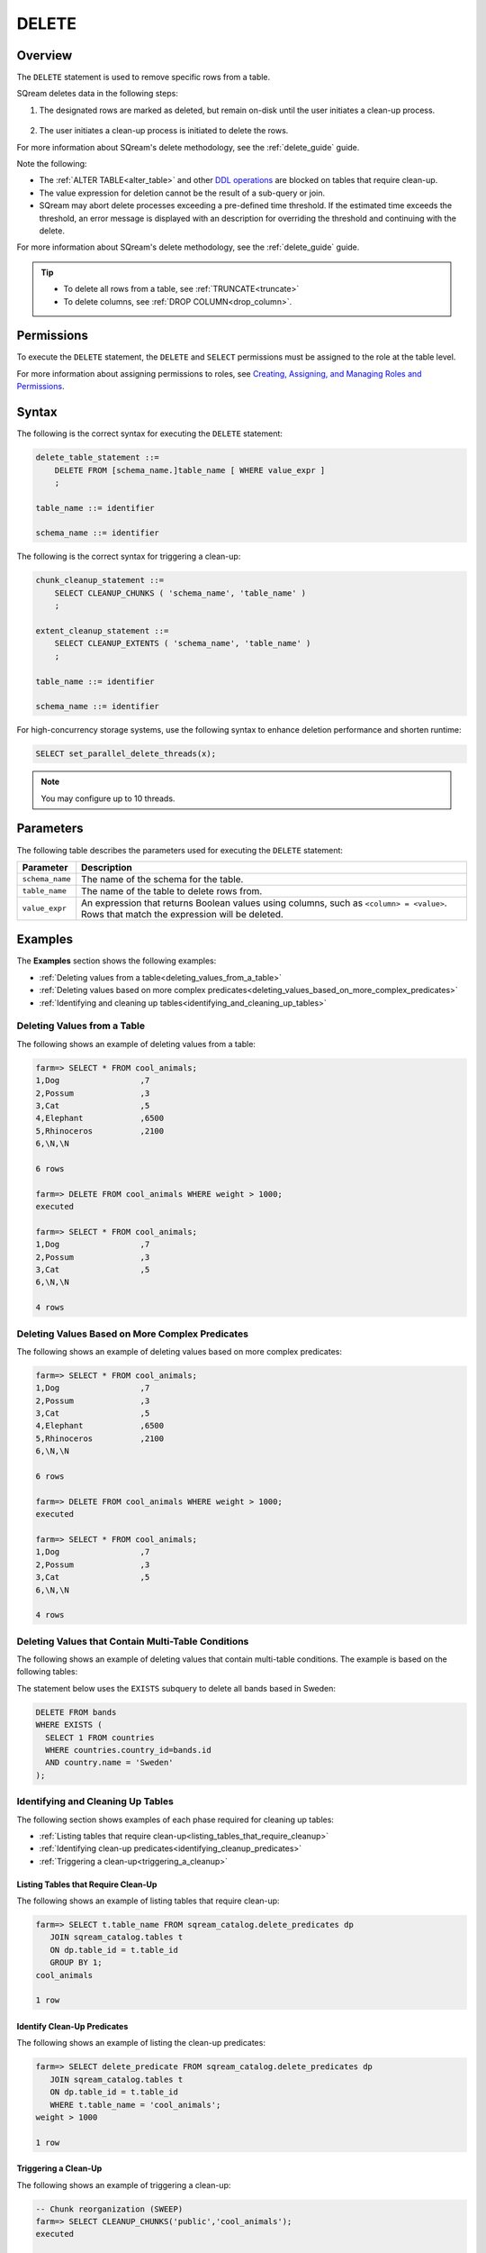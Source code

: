 .. _delete:

**********************
DELETE
**********************

Overview
==================
The ``DELETE`` statement is used to remove specific rows from a table.

SQream deletes data in the following steps:

1. The designated rows are marked as deleted, but remain on-disk until the user initiates a clean-up process.

    ::
	
#. The user initiates a clean-up process is initiated to delete the rows.

For more information about SQream's delete methodology, see the :ref:`delete_guide` guide.

Note the following:

* The :ref:`ALTER TABLE<alter_table>` and other `DDL operations <https://docs.sqream.com/en/latest/reference/sql/sql_statements/index.html#data-definition-commands-ddl>`_ are blocked on tables that require clean-up.



* The value expression for deletion cannot be the result of a sub-query or join.

* SQream may abort delete processes exceeding a pre-defined time threshold. If the estimated time exceeds the threshold, an error message is displayed with an description for overriding the threshold and continuing with the delete.

For more information about SQream's delete methodology, see the :ref:`delete_guide` guide.

.. tip:: 
   * To delete all rows from a table, see :ref:`TRUNCATE<truncate>`
   * To delete columns, see :ref:`DROP COLUMN<drop_column>`.

Permissions
=============

To execute the ``DELETE`` statement, the ``DELETE`` and ``SELECT`` permissions must be assigned to the role at the table level.

For more information about assigning permissions to roles, see `Creating, Assigning, and Managing Roles and Permissions <https://docs.sqream.com/en/latest/guides/operations/sqream_studio_5.4.0.html#creating-assigning-and-managing-roles-and-permissions>`_.


Syntax
==========
The following is the correct syntax for executing the ``DELETE`` statement:

.. code-block:: postgres

   delete_table_statement ::=
       DELETE FROM [schema_name.]table_name [ WHERE value_expr ]
       ;

   table_name ::= identifier
   
   schema_name ::= identifier
   
The following is the correct syntax for triggering a clean-up:

.. code-block:: postgres

   chunk_cleanup_statement ::= 
       SELECT CLEANUP_CHUNKS ( 'schema_name', 'table_name' )
       ;

   extent_cleanup_statement ::= 
       SELECT CLEANUP_EXTENTS ( 'schema_name', 'table_name' )
       ;

   table_name ::= identifier
   
   schema_name ::= identifier

For high-concurrency storage systems, use the following syntax to enhance deletion performance and shorten runtime:

.. code-block:: postgres

	SELECT set_parallel_delete_threads(x);

.. note:: You may configure up to 10 threads.

Parameters
============
The following table describes the parameters used for executing the ``DELETE`` statement:

.. list-table:: 
   :widths: auto
   :header-rows: 1
   
   * - Parameter
     - Description
   * - ``schema_name``
     - The name of the schema for the table.
   * - ``table_name``
     - The name of the table to delete rows from.
   * - ``value_expr``
     - An expression that returns Boolean values using columns, such as ``<column> = <value>``. Rows that match the expression will be deleted.




Examples
===========
The **Examples** section shows the following examples:

* :ref:`Deleting values from a table<deleting_values_from_a_table>`
* :ref:`Deleting values based on more complex predicates<deleting_values_based_on_more_complex_predicates>`
* :ref:`Identifying and cleaning up tables<identifying_and_cleaning_up_tables>`

.. _deleting_values_from_a_table:

Deleting Values from a Table
------------------------------
The following shows an example of deleting values from a table:

.. code-block:: psql

   farm=> SELECT * FROM cool_animals;
   1,Dog                 ,7
   2,Possum              ,3
   3,Cat                 ,5
   4,Elephant            ,6500
   5,Rhinoceros          ,2100
   6,\N,\N
   
   6 rows
   
   farm=> DELETE FROM cool_animals WHERE weight > 1000;
   executed
   
   farm=> SELECT * FROM cool_animals;
   1,Dog                 ,7
   2,Possum              ,3
   3,Cat                 ,5
   6,\N,\N
   
   4 rows

.. _deleting_values_based_on_more_complex_predicates:

Deleting Values Based on More Complex Predicates
---------------------------------------------------
The following shows an example of deleting values based on more complex predicates:

.. code-block:: psql

   farm=> SELECT * FROM cool_animals;
   1,Dog                 ,7
   2,Possum              ,3
   3,Cat                 ,5
   4,Elephant            ,6500
   5,Rhinoceros          ,2100
   6,\N,\N
   
   6 rows
   
   farm=> DELETE FROM cool_animals WHERE weight > 1000;
   executed
   
   farm=> SELECT * FROM cool_animals;
   1,Dog                 ,7
   2,Possum              ,3
   3,Cat                 ,5
   6,\N,\N
   
   4 rows
   
Deleting Values that Contain Multi-Table Conditions
-----------------
The following shows an example of deleting values that contain multi-table conditions. The example is based on the following tables:

.. image:: /_static/images/delete_optimization.png



The statement below uses the ``EXISTS`` subquery to delete all bands based in Sweden:



.. code-block:: psql

   DELETE FROM bands
   WHERE EXISTS (
     SELECT 1 FROM countries
     WHERE countries.country_id=bands.id
     AND country.name = 'Sweden'
   );

.. _identifying_and_cleaning_up_tables:

Identifying and Cleaning Up Tables
---------------------------------------
The following section shows examples of each phase required for cleaning up tables:

* :ref:`Listing tables that require clean-up<listing_tables_that_require_cleanup>`
* :ref:`Identifying clean-up predicates<identifying_cleanup_predicates>`
* :ref:`Triggering a clean-up<triggering_a_cleanup>`

.. _listing_tables_that_require_cleanup:

Listing Tables that Require Clean-Up
^^^^^^^^^^^^^^^^^^^^^^^^^^^^^^^^^^^^^^^^^^^^^^^^^^
The following shows an example of listing tables that require clean-up:

.. code-block:: psql
   
   farm=> SELECT t.table_name FROM sqream_catalog.delete_predicates dp
      JOIN sqream_catalog.tables t
      ON dp.table_id = t.table_id
      GROUP BY 1;
   cool_animals
   
   1 row

.. _identifying_cleanup_predicates:

Identify Clean-Up Predicates
^^^^^^^^^^^^^^^^^^^^^^^^^^^^^^^^^^^
The following shows an example of listing the clean-up predicates:

.. code-block:: psql

   farm=> SELECT delete_predicate FROM sqream_catalog.delete_predicates dp
      JOIN sqream_catalog.tables t
      ON dp.table_id = t.table_id
      WHERE t.table_name = 'cool_animals';
   weight > 1000
   
   1 row

.. _triggering_a_cleanup:

Triggering a Clean-Up
^^^^^^^^^^^^^^^^^^^^^^
The following shows an example of triggering a clean-up:

.. code-block:: psql

   -- Chunk reorganization (SWEEP)
   farm=> SELECT CLEANUP_CHUNKS('public','cool_animals');
   executed

   -- Delete leftover files (VACUUM)
   farm=> SELECT CLEANUP_EXTENTS('public','cool_animals');
   executed
   
   
   farm=> SELECT delete_predicate FROM sqream_catalog.delete_predicates dp
      JOIN sqream_catalog.tables t
      ON dp.table_id = t.table_id
      WHERE t.table_name = 'cool_animals';
   
   0 rows
